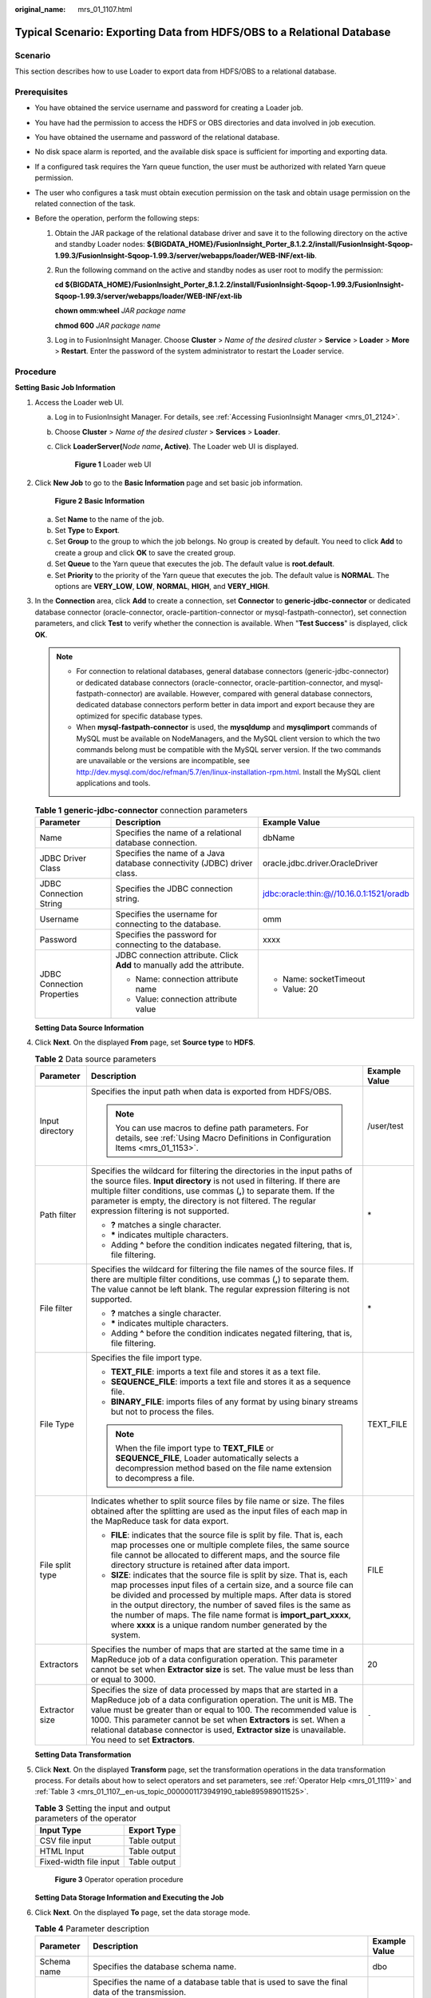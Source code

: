 :original_name: mrs_01_1107.html

.. _mrs_01_1107:

Typical Scenario: Exporting Data from HDFS/OBS to a Relational Database
=======================================================================

Scenario
--------

This section describes how to use Loader to export data from HDFS/OBS to a relational database.

Prerequisites
-------------

-  You have obtained the service username and password for creating a Loader job.
-  You have had the permission to access the HDFS or OBS directories and data involved in job execution.
-  You have obtained the username and password of the relational database.
-  No disk space alarm is reported, and the available disk space is sufficient for importing and exporting data.
-  If a configured task requires the Yarn queue function, the user must be authorized with related Yarn queue permission.
-  The user who configures a task must obtain execution permission on the task and obtain usage permission on the related connection of the task.
-  Before the operation, perform the following steps:

   #. Obtain the JAR package of the relational database driver and save it to the following directory on the active and standby Loader nodes: **${BIGDATA_HOME}/FusionInsight_Porter\_8.1.2.2/install/FusionInsight-Sqoop-1.99.3/FusionInsight-Sqoop-1.99.3/server/webapps/loader/WEB-INF/ext-lib**.

   #. Run the following command on the active and standby nodes as user root to modify the permission:

      **cd ${BIGDATA_HOME}/FusionInsight_Porter\_8.1.2.2/install/FusionInsight-Sqoop-1.99.3/FusionInsight-Sqoop-1.99.3/server/webapps/loader/WEB-INF/ext-lib**

      **chown omm:wheel** *JAR package name*

      **chmod 600** *JAR package name*

   #. Log in to FusionInsight Manager. Choose **Cluster** > *Name of the desired cluster* > **Service** > **Loader** > **More** > **Restart**. Enter the password of the system administrator to restart the Loader service.

Procedure
---------

**Setting Basic Job Information**

#. Access the Loader web UI.

   a. Log in to FusionInsight Manager. For details, see :ref:`Accessing FusionInsight Manager <mrs_01_2124>`.

   b. Choose **Cluster** > *Name of the desired cluster* > **Services** > **Loader**.

   c. Click **LoaderServer(**\ *Node name*\ **, Active)**. The Loader web UI is displayed.


      .. figure:: /_static/images/en-us_image_0000001438241209.png
         :alt: **Figure 1** Loader web UI

         **Figure 1** Loader web UI

#. Click **New Job** to go to the **Basic Information** page and set basic job information.


   .. figure:: /_static/images/en-us_image_0000001296059740.png
      :alt: **Figure 2** **Basic Information**

      **Figure 2** **Basic Information**

   a. Set **Name** to the name of the job.
   b. Set **Type** to **Export**.
   c. Set **Group** to the group to which the job belongs. No group is created by default. You need to click **Add** to create a group and click **OK** to save the created group.
   d. Set **Queue** to the Yarn queue that executes the job. The default value is **root.default**.
   e. Set **Priority** to the priority of the Yarn queue that executes the job. The default value is **NORMAL**. The options are **VERY_LOW**, **LOW**, **NORMAL**, **HIGH**, and **VERY_HIGH**.

#. In the **Connection** area, click **Add** to create a connection, set **Connector** to **generic-jdbc-connector** or dedicated database connector (oracle-connector, oracle-partition-connector or mysql-fastpath-connector), set connection parameters, and click **Test** to verify whether the connection is available. When "**Test Success**" is displayed, click **OK**.

   .. note::

      -  For connection to relational databases, general database connectors (generic-jdbc-connector) or dedicated database connectors (oracle-connector, oracle-partition-connector, and mysql-fastpath-connector) are available. However, compared with general database connectors, dedicated database connectors perform better in data import and export because they are optimized for specific database types.
      -  When **mysql-fastpath-connector** is used, the **mysqldump** and **mysqlimport** commands of MySQL must be available on NodeManagers, and the MySQL client version to which the two commands belong must be compatible with the MySQL server version. If the two commands are unavailable or the versions are incompatible, see http://dev.mysql.com/doc/refman/5.7/en/linux-installation-rpm.html. Install the MySQL client applications and tools.

   .. table:: **Table 1** **generic-jdbc-connector** connection parameters

      +----------------------------+-------------------------------------------------------------------------+------------------------------------------+
      | Parameter                  | Description                                                             | Example Value                            |
      +============================+=========================================================================+==========================================+
      | Name                       | Specifies the name of a relational database connection.                 | dbName                                   |
      +----------------------------+-------------------------------------------------------------------------+------------------------------------------+
      | JDBC Driver Class          | Specifies the name of a Java database connectivity (JDBC) driver class. | oracle.jdbc.driver.OracleDriver          |
      +----------------------------+-------------------------------------------------------------------------+------------------------------------------+
      | JDBC Connection String     | Specifies the JDBC connection string.                                   | jdbc:oracle:thin:@//10.16.0.1:1521/oradb |
      +----------------------------+-------------------------------------------------------------------------+------------------------------------------+
      | Username                   | Specifies the username for connecting to the database.                  | omm                                      |
      +----------------------------+-------------------------------------------------------------------------+------------------------------------------+
      | Password                   | Specifies the password for connecting to the database.                  | xxxx                                     |
      +----------------------------+-------------------------------------------------------------------------+------------------------------------------+
      | JDBC Connection Properties | JDBC connection attribute. Click **Add** to manually add the attribute. | -  Name: socketTimeout                   |
      |                            |                                                                         | -  Value: 20                             |
      |                            | -  Name: connection attribute name                                      |                                          |
      |                            | -  Value: connection attribute value                                    |                                          |
      +----------------------------+-------------------------------------------------------------------------+------------------------------------------+

   **Setting Data Source Information**

#. Click **Next**. On the displayed **From** page, set **Source type** to **HDFS**.

   .. table:: **Table 2** Data source parameters

      +-----------------------+----------------------------------------------------------------------------------------------------------------------------------------------------------------------------------------------------------------------------------------------------------------------------------------------------------------------------------------------------------------------------------------------------------------------+-----------------------+
      | Parameter             | Description                                                                                                                                                                                                                                                                                                                                                                                                          | Example Value         |
      +=======================+======================================================================================================================================================================================================================================================================================================================================================================================================================+=======================+
      | Input directory       | Specifies the input path when data is exported from HDFS/OBS.                                                                                                                                                                                                                                                                                                                                                        | /user/test            |
      |                       |                                                                                                                                                                                                                                                                                                                                                                                                                      |                       |
      |                       | .. note::                                                                                                                                                                                                                                                                                                                                                                                                            |                       |
      |                       |                                                                                                                                                                                                                                                                                                                                                                                                                      |                       |
      |                       |    You can use macros to define path parameters. For details, see :ref:`Using Macro Definitions in Configuration Items <mrs_01_1153>`.                                                                                                                                                                                                                                                                               |                       |
      +-----------------------+----------------------------------------------------------------------------------------------------------------------------------------------------------------------------------------------------------------------------------------------------------------------------------------------------------------------------------------------------------------------------------------------------------------------+-----------------------+
      | Path filter           | Specifies the wildcard for filtering the directories in the input paths of the source files. **Input directory** is not used in filtering. If there are multiple filter conditions, use commas (**,**) to separate them. If the parameter is empty, the directory is not filtered. The regular expression filtering is not supported.                                                                                | \*                    |
      |                       |                                                                                                                                                                                                                                                                                                                                                                                                                      |                       |
      |                       | -  **?** matches a single character.                                                                                                                                                                                                                                                                                                                                                                                 |                       |
      |                       | -  **\*** indicates multiple characters.                                                                                                                                                                                                                                                                                                                                                                             |                       |
      |                       | -  Adding **^** before the condition indicates negated filtering, that is, file filtering.                                                                                                                                                                                                                                                                                                                           |                       |
      +-----------------------+----------------------------------------------------------------------------------------------------------------------------------------------------------------------------------------------------------------------------------------------------------------------------------------------------------------------------------------------------------------------------------------------------------------------+-----------------------+
      | File filter           | Specifies the wildcard for filtering the file names of the source files. If there are multiple filter conditions, use commas (**,**) to separate them. The value cannot be left blank. The regular expression filtering is not supported.                                                                                                                                                                            | \*                    |
      |                       |                                                                                                                                                                                                                                                                                                                                                                                                                      |                       |
      |                       | -  **?** matches a single character.                                                                                                                                                                                                                                                                                                                                                                                 |                       |
      |                       | -  **\*** indicates multiple characters.                                                                                                                                                                                                                                                                                                                                                                             |                       |
      |                       | -  Adding **^** before the condition indicates negated filtering, that is, file filtering.                                                                                                                                                                                                                                                                                                                           |                       |
      +-----------------------+----------------------------------------------------------------------------------------------------------------------------------------------------------------------------------------------------------------------------------------------------------------------------------------------------------------------------------------------------------------------------------------------------------------------+-----------------------+
      | File Type             | Specifies the file import type.                                                                                                                                                                                                                                                                                                                                                                                      | TEXT_FILE             |
      |                       |                                                                                                                                                                                                                                                                                                                                                                                                                      |                       |
      |                       | -  **TEXT_FILE**: imports a text file and stores it as a text file.                                                                                                                                                                                                                                                                                                                                                  |                       |
      |                       | -  **SEQUENCE_FILE**: imports a text file and stores it as a sequence file.                                                                                                                                                                                                                                                                                                                                          |                       |
      |                       | -  **BINARY_FILE**: imports files of any format by using binary streams but not to process the files.                                                                                                                                                                                                                                                                                                                |                       |
      |                       |                                                                                                                                                                                                                                                                                                                                                                                                                      |                       |
      |                       | .. note::                                                                                                                                                                                                                                                                                                                                                                                                            |                       |
      |                       |                                                                                                                                                                                                                                                                                                                                                                                                                      |                       |
      |                       |    When the file import type to **TEXT_FILE** or **SEQUENCE_FILE**, Loader automatically selects a decompression method based on the file name extension to decompress a file.                                                                                                                                                                                                                                       |                       |
      +-----------------------+----------------------------------------------------------------------------------------------------------------------------------------------------------------------------------------------------------------------------------------------------------------------------------------------------------------------------------------------------------------------------------------------------------------------+-----------------------+
      | File split type       | Indicates whether to split source files by file name or size. The files obtained after the splitting are used as the input files of each map in the MapReduce task for data export.                                                                                                                                                                                                                                  | FILE                  |
      |                       |                                                                                                                                                                                                                                                                                                                                                                                                                      |                       |
      |                       | -  **FILE**: indicates that the source file is split by file. That is, each map processes one or multiple complete files, the same source file cannot be allocated to different maps, and the source file directory structure is retained after data import.                                                                                                                                                         |                       |
      |                       | -  **SIZE**: indicates that the source file is split by size. That is, each map processes input files of a certain size, and a source file can be divided and processed by multiple maps. After data is stored in the output directory, the number of saved files is the same as the number of maps. The file name format is **import_part_xxxx**, where **xxxx** is a unique random number generated by the system. |                       |
      +-----------------------+----------------------------------------------------------------------------------------------------------------------------------------------------------------------------------------------------------------------------------------------------------------------------------------------------------------------------------------------------------------------------------------------------------------------+-----------------------+
      | Extractors            | Specifies the number of maps that are started at the same time in a MapReduce job of a data configuration operation. This parameter cannot be set when **Extractor size** is set. The value must be less than or equal to 3000.                                                                                                                                                                                      | 20                    |
      +-----------------------+----------------------------------------------------------------------------------------------------------------------------------------------------------------------------------------------------------------------------------------------------------------------------------------------------------------------------------------------------------------------------------------------------------------------+-----------------------+
      | Extractor size        | Specifies the size of data processed by maps that are started in a MapReduce job of a data configuration operation. The unit is MB. The value must be greater than or equal to 100. The recommended value is 1000. This parameter cannot be set when **Extractors** is set. When a relational database connector is used, **Extractor size** is unavailable. You need to set **Extractors**.                         | ``-``                 |
      +-----------------------+----------------------------------------------------------------------------------------------------------------------------------------------------------------------------------------------------------------------------------------------------------------------------------------------------------------------------------------------------------------------------------------------------------------------+-----------------------+

   **Setting Data Transformation**

#. Click **Next**. On the displayed **Transform** page, set the transformation operations in the data transformation process. For details about how to select operators and set parameters, see :ref:`Operator Help <mrs_01_1119>` and :ref:`Table 3 <mrs_01_1107__en-us_topic_0000001173949190_table895989011525>`.

   .. _mrs_01_1107__en-us_topic_0000001173949190_table895989011525:

   .. table:: **Table 3** Setting the input and output parameters of the operator

      ====================== ============
      Input Type             Export Type
      ====================== ============
      CSV file input         Table output
      HTML Input             Table output
      Fixed-width file input Table output
      ====================== ============


   .. figure:: /_static/images/en-us_image_0000001349259045.png
      :alt: **Figure 3** Operator operation procedure

      **Figure 3** Operator operation procedure

   **Setting Data Storage Information and Executing the Job**

#. Click **Next**. On the displayed **To** page, set the data storage mode.

   .. table:: **Table 4** Parameter description

      +-----------------------+-----------------------------------------------------------------------------------------------------------------------------------------------------------------------------------------------------------------------------------------------------------------------------------------------------------------------------------------+-----------------------+
      | Parameter             | Description                                                                                                                                                                                                                                                                                                                             | Example Value         |
      +=======================+=========================================================================================================================================================================================================================================================================================================================================+=======================+
      | Schema name           | Specifies the database schema name.                                                                                                                                                                                                                                                                                                     | dbo                   |
      +-----------------------+-----------------------------------------------------------------------------------------------------------------------------------------------------------------------------------------------------------------------------------------------------------------------------------------------------------------------------------------+-----------------------+
      | Table Name            | Specifies the name of a database table that is used to save the final data of the transmission.                                                                                                                                                                                                                                         | test                  |
      |                       |                                                                                                                                                                                                                                                                                                                                         |                       |
      |                       | .. note::                                                                                                                                                                                                                                                                                                                               |                       |
      |                       |                                                                                                                                                                                                                                                                                                                                         |                       |
      |                       |    Table names can be defined using macros. For details, see :ref:`Using Macro Definitions in Configuration Items <mrs_01_1153>`.                                                                                                                                                                                                       |                       |
      +-----------------------+-----------------------------------------------------------------------------------------------------------------------------------------------------------------------------------------------------------------------------------------------------------------------------------------------------------------------------------------+-----------------------+
      | Temporary table       | Specifies the name of a temporary database table that is used to save temporary data during the transmission. The fields in the table must be the same as those in the database specified by **Table name**.                                                                                                                            | tmp_test              |
      |                       |                                                                                                                                                                                                                                                                                                                                         |                       |
      |                       | .. note::                                                                                                                                                                                                                                                                                                                               |                       |
      |                       |                                                                                                                                                                                                                                                                                                                                         |                       |
      |                       |    A temporary table is used to prevent dirty data from being generated in the destination table when data is exported to the database. Data is migrated from the temporary table to the destination table only after all data is successfully written to the temporary table. Using temporary tables increases the job execution time. |                       |
      +-----------------------+-----------------------------------------------------------------------------------------------------------------------------------------------------------------------------------------------------------------------------------------------------------------------------------------------------------------------------------------+-----------------------+

#. Click **Save and run** to save and run the job.

   **Checking the Job Execution Result**

#. Go to the **Loader WebUI**. When **Status** is **Succeeded**, the job is complete.


   .. figure:: /_static/images/en-us_image_0000001389626890.png
      :alt: **Figure 4** Viewing job

      **Figure 4** Viewing job
